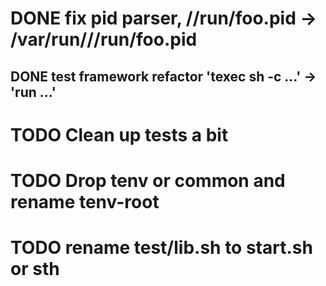 * DONE fix pid parser, //run/foo.pid -> /var/run///run/foo.pid
** DONE test framework refactor 'texec sh -c ...' -> 'run ...'
* TODO Clean up tests a bit
* TODO Drop tenv or common and rename tenv-root
* TODO rename test/lib.sh to start.sh or sth

